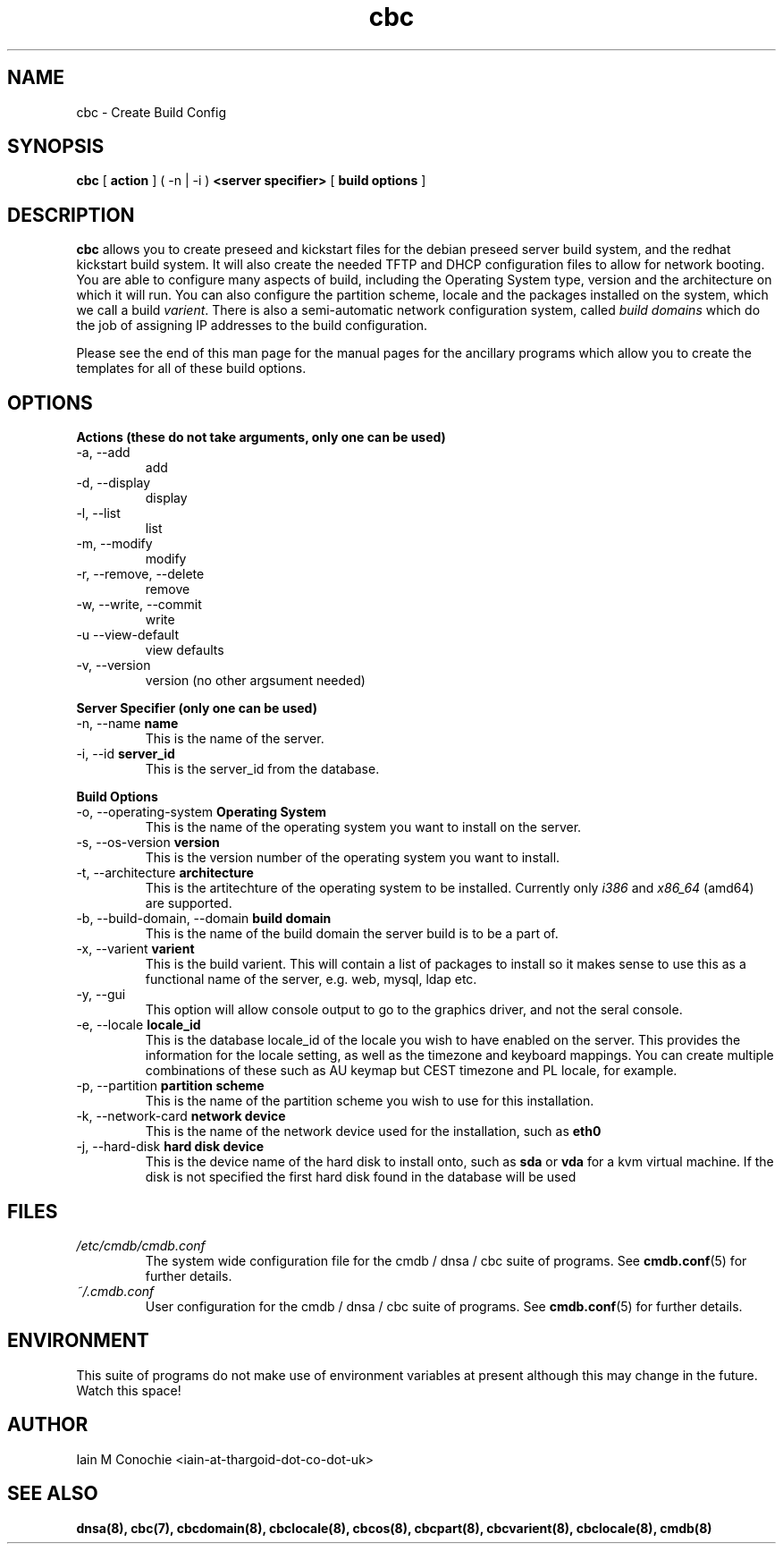 .TH cbc 8 "Version 0.3: 18 June 2020" "CMDB suite manuals" "cmdb, cbc and dnsa collection"
.SH NAME
cbc \- Create Build Config
.SH SYNOPSIS
.B cbc
[
.B action
] ( -n | -i )
.B <server specifier>
[
.B build options
]

.SH DESCRIPTION
\fBcbc\fP allows you to create preseed and kickstart files for the debian
preseed server build system, and the redhat kickstart build system.
It will also create the needed TFTP and DHCP configuration files to allow for
network booting.
You are able to configure many aspects of build, including the Operating System
type, version and the architecture on which it will run.
You can also configure the partition scheme, locale and the packages installed
on the system, which we call a build \fIvarient\fP.
There is also a semi-automatic network configuration system, called
\fIbuild domains\fP which do the job of assigning IP addresses to the build
configuration.
.PP
Please see the end of this man page for the manual pages for the ancillary
programs which allow you to create the templates for all of these build
options.

.SH OPTIONS
.B Actions (these do not take arguments, only one can be used)
.IP "-a,  --add"
add
.IP "-d,  --display"
display
.IP "-l,  --list"
list
.IP "-m,  --modify"
modify
.IP "-r,  --remove, --delete"
remove
.IP "-w,  --write, --commit"
write
.IP "-u   --view-default"
view defaults
.IP "-v,  --version"
version (no other argsument needed)
.PP
.B Server Specifier (only one can be used)
.IP "-n,  --name \fBname\fP"
This is the name of the server.
.IP "-i,  --id \fBserver_id\fP"
This is the server_id from the database.
.PP
.B Build Options
.IP "-o,  --operating-system \fBOperating System\fP"
This is the name of the operating system you want to install on the server.
.IP "-s,  --os-version \fBversion\fP"
This is the version number of the operating system you want to install.
.IP "-t,  --architecture \fBarchitecture\fP"
This is the artitechture of the operating system to be installed. Currently
only \fIi386\fP and \fIx86_64\fP (amd64) are supported.
.IP "-b,  --build-domain, --domain \fBbuild domain\fP"
This is the name of the build domain the server build is to be a part of.
.IP "-x,  --varient \fBvarient\fP"
This is the build varient. This will contain a list of packages to install
so it makes sense to use this as a functional name of the server, e.g. web,
mysql, ldap etc.
.IP "-y,  --gui"
This option will allow console output to go to the graphics driver, and
not the seral console.
.IP "-e,  --locale \fBlocale_id\fP"
This is the database locale_id of the locale you wish to have enabled on the
server.
This provides the information for the locale setting, as well as the
timezone and keyboard mappings.
You can create multiple combinations of these such as AU keymap but CEST
timezone and PL locale, for example.
.IP "-p,  --partition \fBpartition scheme\fP"
This is the name of the partition scheme you wish to use for this installation.
.IP "-k,  --network-card \fBnetwork device\fP"
This is the name of the network device used for the installation, such as 
\fBeth0\fP
.IP "-j,  --hard-disk \fBhard disk device\fP"
This is the device name of the hard disk to install onto, such as \fBsda\fP or
\fBvda\fP for a kvm virtual machine. If the disk is not specified the first
hard disk found in the database will be used
.SH FILES
.I /etc/cmdb/cmdb.conf
.RS
The system wide configuration file for the cmdb / dnsa / cbc suite of
programs. See
.BR cmdb.conf (5)
for further details.
.RE
.I ~/.cmdb.conf
.RS
User configuration for the cmdb / dnsa / cbc suite of programs. See
.BR cmdb.conf (5)
for further details.
.RE
.SH ENVIRONMENT
This suite of programs do not make use of environment variables at present
although this may change in the future. Watch this space!
.SH AUTHOR 
Iain M Conochie <iain-at-thargoid-dot-co-dot-uk>
.SH "SEE ALSO"
.BR dnsa(8),
.BR cbc(7),
.BR cbcdomain(8),
.BR cbclocale(8),
.BR cbcos(8),
.BR cbcpart(8),
.BR cbcvarient(8),
.BR cbclocale(8),
.BR cmdb(8)
